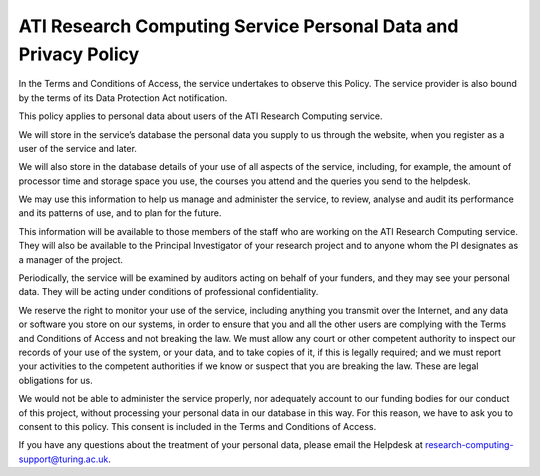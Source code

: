 ATI Research Computing Service Personal Data and Privacy Policy
===============================================================

In the Terms and Conditions of Access, the service undertakes to observe this Policy. 
The service provider is also bound by the terms of its Data Protection Act notification.

This policy applies to personal data about users of the ATI Research Computing service.

We will store in the service’s database the personal data you supply to us through the website, when you register as a user of the service and later.

We will also store in the database details of your use of all aspects of the service, including, for example, the amount of processor time and storage space you use, the courses you attend and the queries you send to the helpdesk.

We may use this information to help us manage and administer the service, to review, analyse and audit its performance and its patterns of use, and to plan for the future.

This information will be available to those members of the staff who are working on the ATI Research Computing service. They will also be available to the Principal Investigator of your research project and to anyone whom the PI designates as a manager of the project.

Periodically, the service will be examined by auditors acting on behalf of your funders, and they may see your personal data. They will be acting under conditions of professional confidentiality.

We reserve the right to monitor your use of the service, including anything you transmit over the Internet, and any data or software you store on our systems, in order to ensure that you and all the other users are complying with the Terms and Conditions of Access and not breaking the law. We must allow any court or other competent authority to inspect our records of your use of the system, or your data, and to take copies of it, if this is legally required; and we must report your activities to the competent authorities if we know or suspect that you are breaking the law. These are legal obligations for us.

We would not be able to administer the service properly, nor adequately account to our funding bodies for our conduct of this project, without processing your personal data in our database in this way. For this reason, we have to ask you to consent to this policy. This consent is included in the Terms and Conditions of Access.

If you have any questions about the treatment of your personal data, 
please email the Helpdesk at research-computing-support@turing.ac.uk.